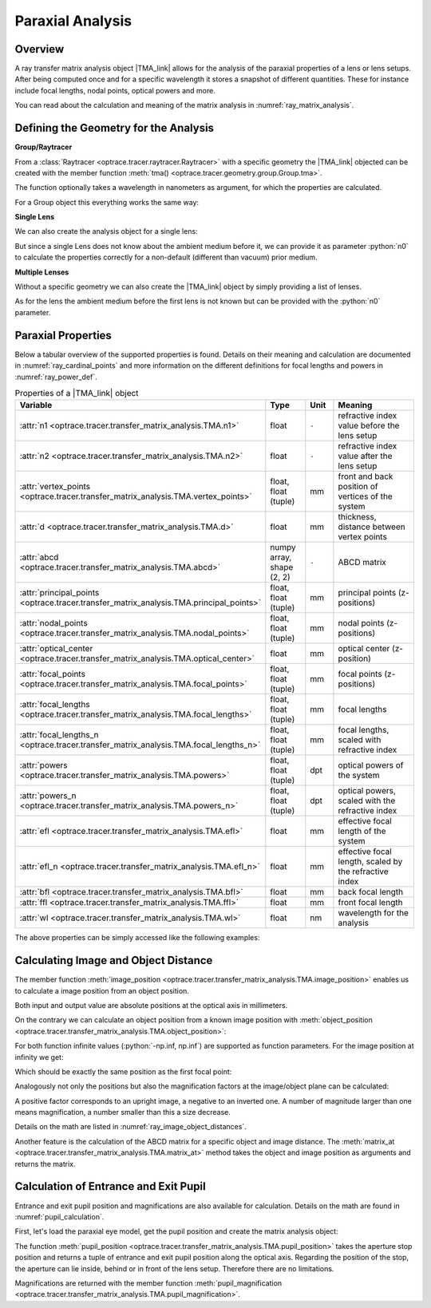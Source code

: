 Paraxial Analysis
-------------------------------

.. role:: python(code)
  :language: python
  :class: highlight

.. |TMA_link| replace:: :class:`TMA <optrace.tracer.transfer_matrix_analysis.TMA>` 

.. testsetup:: *

   import numpy as np
   import optrace as ot

   RT = ot.Raytracer(outline=[-10, 10, -10, 10, -10, 60])

Overview
______________

A ray transfer matrix analysis object |TMA_link| allows for the analysis of the paraxial properties of a lens or lens setups. After being computed once and for a specific wavelength it stores a snapshot of different quantities.
These for instance include focal lengths, nodal points, optical powers and more.

You can read about the calculation and meaning of the matrix analysis in :numref:`ray_matrix_analysis`.

Defining the Geometry for the Analysis
__________________________________________

**Group/Raytracer**

From a :class:`Raytracer <optrace.tracer.raytracer.Raytracer>` with a specific geometry the |TMA_link| objected can be created with the member function :meth:`tma() <optrace.tracer.geometry.group.Group.tma>`.

.. testcode::

   tma = RT.tma()

The function optionally takes a wavelength in nanometers as argument, for which the properties are calculated.

.. testcode::

   tma = RT.tma(780)

For a Group object this everything works the same way:

.. testcode::

   G = ot.presets.geometry.arizona_eye()
   tma = G.tma()


**Single Lens**

We can also create the analysis object for a single lens:

.. testcode::

   front = ot.CircularSurface(r=5)
   back = ot.SphericalSurface(r=5, R=-25)
   n = ot.presets.refraction_index.K5
   L = ot.Lens(front, back, n=n, d=0.5, pos=[0, 0, 10])

   tma = L.tma()

But since a single Lens does not know about the ambient medium before it, we can provide it as parameter :python:`n0` to calculate the properties correctly for a non-default (different than vacuum) prior medium.

.. testcode::

   n0 = ot.RefractionIndex("Constant", n=1.1)
   tma = L.tma(n0=n0)

**Multiple Lenses**

Without a specific geometry we can also create the |TMA_link| object by simply providing a list of lenses.

.. testcode::

   back2 = ot.SphericalSurface(r=5, R=-25)
   front2 = ot.CircularSurface(r=5)
   n2 = ot.presets.refraction_index.F2
   L2 = ot.Lens(front, back, n=n2, de=0.5, pos=[0, 0, 16])

   Ls = [L, L2]
   tma = ot.TMA(Ls)

As for the lens the ambient medium before the first lens is not known but can be provided with the :python:`n0` parameter.

.. testcode::

   tma = ot.TMA(Ls, n0=n0)

Paraxial Properties
__________________________________________


Below a tabular overview of the supported properties is found. Details on their meaning and calculation are documented in :numref:`ray_cardinal_points` and more information on the different definitions for focal lengths and powers in :numref:`ray_power_def`.

.. list-table:: Properties of a |TMA_link| object
   :widths: 75 60 40 200
   :header-rows: 1
   :align: center

   * - Variable
     - Type
     - Unit
     - Meaning

   * - :attr:`n1 <optrace.tracer.transfer_matrix_analysis.TMA.n1>`
     - float
     - ``-``
     - refractive index value before the lens setup
   
   * - :attr:`n2 <optrace.tracer.transfer_matrix_analysis.TMA.n2>`
     - float
     - ``-``
     - refractive index value after the lens setup
   
   * - :attr:`vertex_points <optrace.tracer.transfer_matrix_analysis.TMA.vertex_points>`
     - float, float (tuple)
     - mm
     - front and back position of vertices of the system 
   
   * - :attr:`d <optrace.tracer.transfer_matrix_analysis.TMA.d>`
     - float
     - mm
     - thickness, distance between vertex points
   
   * - :attr:`abcd <optrace.tracer.transfer_matrix_analysis.TMA.abcd>`
     - numpy array, shape (2, 2)
     - ``-``
     - ABCD matrix

   * - :attr:`principal_points <optrace.tracer.transfer_matrix_analysis.TMA.principal_points>`
     - float, float (tuple)
     - mm
     - principal points (z-positions)

   * - :attr:`nodal_points <optrace.tracer.transfer_matrix_analysis.TMA.nodal_points>`
     - float, float (tuple)
     - mm
     - nodal points (z-positions)
   
   * - :attr:`optical_center <optrace.tracer.transfer_matrix_analysis.TMA.optical_center>`
     - float
     - mm
     - optical center (z-position)
   
   * - :attr:`focal_points <optrace.tracer.transfer_matrix_analysis.TMA.focal_points>`
     - float, float (tuple)
     - mm
     - focal points (z-positions)
   
   * - :attr:`focal_lengths <optrace.tracer.transfer_matrix_analysis.TMA.focal_lengths>`
     - float, float (tuple)
     - mm
     - focal lengths
   
   * - :attr:`focal_lengths_n <optrace.tracer.transfer_matrix_analysis.TMA.focal_lengths_n>`
     - float, float (tuple)
     - mm
     - focal lengths, scaled with refractive index

   * - :attr:`powers <optrace.tracer.transfer_matrix_analysis.TMA.powers>`
     - float, float (tuple)
     - dpt
     - optical powers of the system
   
   * - :attr:`powers_n <optrace.tracer.transfer_matrix_analysis.TMA.powers_n>`
     - float, float (tuple)
     - dpt
     - optical powers, scaled with the refractive index
   
   * - :attr:`efl <optrace.tracer.transfer_matrix_analysis.TMA.efl>`
     - float
     - mm
     - effective focal length of the system

   * - :attr:`efl_n <optrace.tracer.transfer_matrix_analysis.TMA.efl_n>`
     - float
     - mm
     - effective focal length, scaled by the refractive index
   
   * - :attr:`bfl <optrace.tracer.transfer_matrix_analysis.TMA.bfl>`
     - float
     - mm
     - back focal length

   * - :attr:`ffl <optrace.tracer.transfer_matrix_analysis.TMA.ffl>`
     - float
     - mm
     - front focal length

   * - :attr:`wl <optrace.tracer.transfer_matrix_analysis.TMA.wl>`
     - float
     - nm
     - wavelength for the analysis


The above properties can be simply accessed like the following examples:

.. doctest::

   >>> tma.efl
   30.645525910383494

.. doctest::

   >>> tma.abcd
   array([[ 0.9046767 ,  6.50763158],
          [-0.03263119,  0.87064057]])


Calculating Image and Object Distance
__________________________________________


The member function :meth:`image_position <optrace.tracer.transfer_matrix_analysis.TMA.image_position>` enables us to calculate a image position from an object position.

.. doctest::

   >>> tma.image_position(-50)
   72.87925720752206

Both input and output value are absolute positions at the optical axis in millimeters.

On the contrary we can calculate an object position from a known image position with
:meth:`object_position <optrace.tracer.transfer_matrix_analysis.TMA.object_position>`:

.. doctest::

   >>> tma.object_position(100)
   -33.84654855214077

For both function infinite values (:python:`-np.inf, np.inf`) are supported as function parameters.
For the image position at infinity we get:

.. doctest::

   >>> tma.object_position(np.inf)
   -16.93123809931588

Which should be exactly the same position as the first focal point:

.. doctest::
   
   >>> tma.focal_points[0]
   -16.93123809931588



Analogously not only the positions but also the magnification factors at the image/object plane can be calculated:

.. doctest::

   >>> tma.image_magnification(-57.3)
   -0.7591396036811361

.. doctest::

   >>> tma.object_magnification(18)
   0.8640542105175426

A positive factor corresponds to an upright image, a negative to an inverted one. A number of magnitude larger than one means magnification, a number smaller than this a size decrease.

Details on the math are listed in :numref:`ray_image_object_distances`.

Another feature is the calculation of the ABCD matrix for a specific object and image distance.
The :meth:`matrix_at <optrace.tracer.transfer_matrix_analysis.TMA.matrix_at>` method takes the object and image position as arguments and returns the matrix.

.. doctest::

   >>> tma.matrix_at(-60, 80.2)
   array([[ -1.16560585, -19.55567495],
          [ -0.03263119,  -1.40538498]])


Calculation of Entrance and Exit Pupil
__________________________________________

Entrance and exit pupil position and magnifications are also available for calculation.
Details on the math are found in :numref:`pupil_calculation`.

First, let's load the paraxial eye model, get the pupil position and create the matrix analysis object:

.. testcode::

   eye = ot.presets.geometry.legrand_eye()
   aps = eye.apertures[0].pos[2]
   tma = eye.tma()

The function :meth:`pupil_position <optrace.tracer.transfer_matrix_analysis.TMA.pupil_position>` takes the aperture stop position and returns a tuple of entrance and exit pupil position along the optical axis.
Regarding the position of the stop, the aperture can lie inside, behind or in front of the lens setup. Therefore there are no limitations.

.. doctest::
   
   >>> tma.pupil_position(aps)
   (3.037565216550855, 3.6821114369501466)

Magnifications are returned with the member function :meth:`pupil_magnification <optrace.tracer.transfer_matrix_analysis.TMA.pupil_magnification>`.

.. doctest::
   
   >>> tma.pupil_magnification(aps)
   (1.1310996628960361, 1.0410557184750733)

